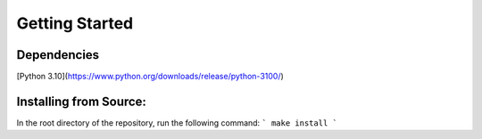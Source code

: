 Getting Started
================

Dependencies
------------
[Python 3.10](https://www.python.org/downloads/release/python-3100/)

Installing from Source:
--------------------------
In the root directory of the repository, run the following command:
```
make install
```